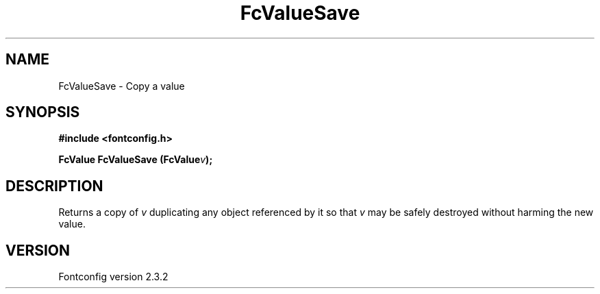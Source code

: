 .\" This manpage has been automatically generated by docbook2man 
.\" from a DocBook document.  This tool can be found at:
.\" <http://shell.ipoline.com/~elmert/comp/docbook2X/> 
.\" Please send any bug reports, improvements, comments, patches, 
.\" etc. to Steve Cheng <steve@ggi-project.org>.
.TH "FcValueSave" "3" "27 April 2005" "" ""

.SH NAME
FcValueSave \- Copy a value
.SH SYNOPSIS
.sp
\fB#include <fontconfig.h>
.sp
FcValue FcValueSave (FcValue\fIv\fB);
\fR
.SH "DESCRIPTION"
.PP
Returns a copy of \fIv\fR duplicating any object referenced by it so that \fIv\fR
may be safely destroyed without harming the new value.
.SH "VERSION"
.PP
Fontconfig version 2.3.2
